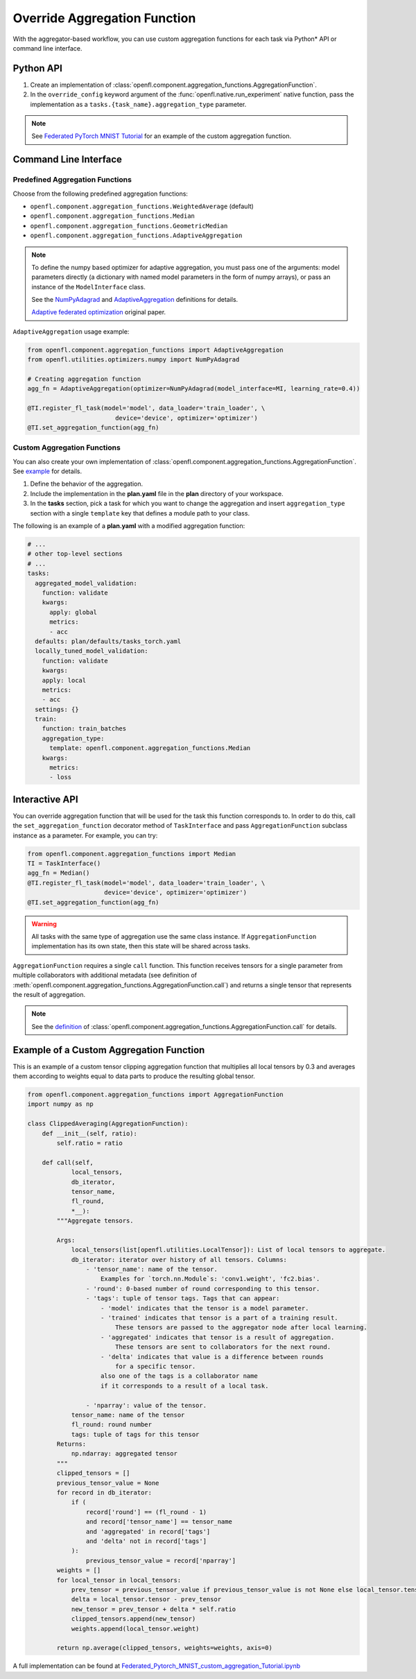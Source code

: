 .. # Copyright (C) 2020-2021 Intel Corporation
.. # SPDX-License-Identifier: Apache-2.0

.. _overriding_agg_fn:

*****************************
Override Aggregation Function
*****************************

With the aggregator-based workflow, you can use custom aggregation functions for each task via Python\*\  API or command line interface.


Python API
==========

1. Create an implementation of :class:`openfl.component.aggregation_functions.AggregationFunction`.

2. In the ``override_config`` keyword argument of the :func:`openfl.native.run_experiment` native function, pass the implementation as a ``tasks.{task_name}.aggregation_type`` parameter.

.. note::
    See `Federated PyTorch MNIST Tutorial <https://github.com/intel/openfl/blob/develop/openfl-tutorials/Federated_Pytorch_MNIST_custom_aggregation_Tutorial.ipynb>`_ for an example of the custom aggregation function.
    

Command Line Interface
======================

Predefined Aggregation Functions
--------------------------------

Choose from the following predefined aggregation functions:

- ``openfl.component.aggregation_functions.WeightedAverage`` (default)
- ``openfl.component.aggregation_functions.Median``
- ``openfl.component.aggregation_functions.GeometricMedian``
- ``openfl.component.aggregation_functions.AdaptiveAggregation``


.. note::
    To define the numpy based optimizer for adaptive aggregation, you must pass one of the arguments: model parameters directly (a dictionary with named model parameters in the form of numpy arrays), or pass an instance of the ``ModelInterface`` class.

    See the `NumPyAdagrad <https://github.com/intel/openfl/blob/develop/openfl/utilities/optimizers/numpy/adagrad_optimizer.py>`_ and `AdaptiveAggregation <https://github.com/intel/openfl/blob/develop/openfl/component/aggregation_functions/adaptive_aggregation.py>`_ definitions for details.

    `Adaptive federated optimization <https://arxiv.org/pdf/2003.00295.pdf>`_ original paper.

``AdaptiveAggregation`` usage example:

.. code-block:: python

    from openfl.component.aggregation_functions import AdaptiveAggregation
    from openfl.utilities.optimizers.numpy import NumPyAdagrad

    # Creating aggregation function
    agg_fn = AdaptiveAggregation(optimizer=NumPyAdagrad(model_interface=MI, learning_rate=0.4))

    @TI.register_fl_task(model='model', data_loader='train_loader', \
                            device='device', optimizer='optimizer')
    @TI.set_aggregation_function(agg_fn)

Custom Aggregation Functions
----------------------------

You can also create your own implementation of :class:`openfl.component.aggregation_functions.AggregationFunction`. See `example <https://github.com/intel/openfl/blob/develop/openfl-tutorials/Federated_Pytorch_MNIST_custom_aggregation_Tutorial.ipynb>`_ for details.

1. Define the behavior of the aggregation.

2. Include the implementation in the **plan.yaml** file in the **plan** directory of your workspace.

3. In the **tasks** section,  pick a task for which you want to change the aggregation and insert ``aggregation_type`` section with a single ``template`` key that defines a module path to your class.

The following is an example of a **plan.yaml** with a modified aggregation function:
  
.. code-block:: yaml

  # ...
  # other top-level sections
  # ...
  tasks:
    aggregated_model_validation:
      function: validate
      kwargs:
        apply: global
        metrics:
        - acc
    defaults: plan/defaults/tasks_torch.yaml
    locally_tuned_model_validation:
      function: validate
      kwargs:
      apply: local
      metrics:
      - acc
    settings: {}
    train:
      function: train_batches
      aggregation_type:
        template: openfl.component.aggregation_functions.Median  
      kwargs:
        metrics:
        - loss


Interactive API
================
You can override aggregation function that will be used for the task this function corresponds to.
In order to do this, call the ``set_aggregation_function`` decorator method of ``TaskInterface`` and pass ``AggregationFunction`` subclass instance as a parameter.
For example, you can try:

.. code-block:: python

    from openfl.component.aggregation_functions import Median
    TI = TaskInterface()
    agg_fn = Median()
    @TI.register_fl_task(model='model', data_loader='train_loader', \
                         device='device', optimizer='optimizer')
    @TI.set_aggregation_function(agg_fn)

.. warning::
    All tasks with the same type of aggregation use the same class instance.
    If ``AggregationFunction`` implementation has its own state, then this state will be shared across tasks.


``AggregationFunction`` requires a single ``call`` function.
This function receives tensors for a single parameter from multiple collaborators with additional metadata (see definition of :meth:`openfl.component.aggregation_functions.AggregationFunction.call`) and returns a single tensor that represents the result of aggregation.


.. note::
    See the `definition <https://github.com/intel/openfl/blob/develop/openfl/component/aggregation_functions/interface.py>`_ of :class:`openfl.component.aggregation_functions.AggregationFunction.call` for details.


Example of a Custom Aggregation Function
========================================

This is an example of a custom tensor clipping aggregation function that multiplies all local tensors by 0.3 and averages them according to weights equal to data parts to produce the resulting global tensor.

.. code-block:: python

    from openfl.component.aggregation_functions import AggregationFunction
    import numpy as np

    class ClippedAveraging(AggregationFunction):
        def __init__(self, ratio):
            self.ratio = ratio
            
        def call(self,
                local_tensors,
                db_iterator,
                tensor_name,
                fl_round,
                *__):
            """Aggregate tensors.

            Args:
                local_tensors(list[openfl.utilities.LocalTensor]): List of local tensors to aggregate.
                db_iterator: iterator over history of all tensors. Columns:
                    - 'tensor_name': name of the tensor.
                        Examples for `torch.nn.Module`s: 'conv1.weight', 'fc2.bias'.
                    - 'round': 0-based number of round corresponding to this tensor.
                    - 'tags': tuple of tensor tags. Tags that can appear:
                        - 'model' indicates that the tensor is a model parameter.
                        - 'trained' indicates that tensor is a part of a training result.
                            These tensors are passed to the aggregator node after local learning.
                        - 'aggregated' indicates that tensor is a result of aggregation.
                            These tensors are sent to collaborators for the next round.
                        - 'delta' indicates that value is a difference between rounds
                            for a specific tensor.
                        also one of the tags is a collaborator name
                        if it corresponds to a result of a local task.

                    - 'nparray': value of the tensor.
                tensor_name: name of the tensor
                fl_round: round number
                tags: tuple of tags for this tensor
            Returns:
                np.ndarray: aggregated tensor
            """
            clipped_tensors = []
            previous_tensor_value = None
            for record in db_iterator:
                if (
                    record['round'] == (fl_round - 1)
                    and record['tensor_name'] == tensor_name
                    and 'aggregated' in record['tags']
                    and 'delta' not in record['tags']
                ):
                    previous_tensor_value = record['nparray']
            weights = []
            for local_tensor in local_tensors:
                prev_tensor = previous_tensor_value if previous_tensor_value is not None else local_tensor.tensor
                delta = local_tensor.tensor - prev_tensor
                new_tensor = prev_tensor + delta * self.ratio
                clipped_tensors.append(new_tensor)
                weights.append(local_tensor.weight)

            return np.average(clipped_tensors, weights=weights, axis=0)

A full implementation can be found at `Federated_Pytorch_MNIST_custom_aggregation_Tutorial.ipynb <https://github.com/intel/openfl/blob/develop/openfl-tutorials/Federated_Pytorch_MNIST_custom_aggregation_Tutorial.ipynb>`_
